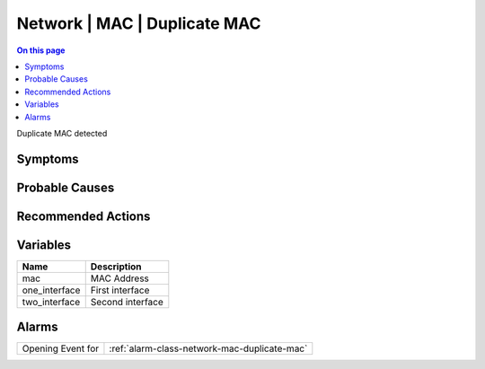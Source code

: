 .. _event-class-network-mac-duplicate-mac:

=============================
Network | MAC | Duplicate MAC
=============================
.. contents:: On this page
    :local:
    :backlinks: none
    :depth: 1
    :class: singlecol

Duplicate MAC detected

Symptoms
--------
.. todo::
    Describe Network | MAC | Duplicate MAC symptoms

Probable Causes
---------------
.. todo::
    Describe Network | MAC | Duplicate MAC probable causes

Recommended Actions
-------------------
.. todo::
    Describe Network | MAC | Duplicate MAC recommended actions

Variables
----------
==================== ==================================================
Name                 Description
==================== ==================================================
mac                  MAC Address
one_interface        First interface
two_interface        Second interface
==================== ==================================================

Alarms
------
================= ======================================================================
Opening Event for :ref:`alarm-class-network-mac-duplicate-mac`
================= ======================================================================
